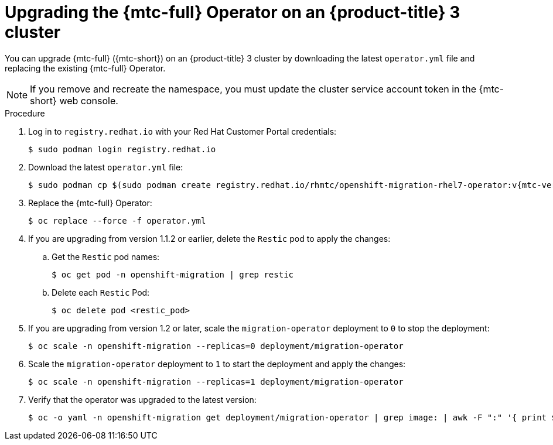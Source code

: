 // Module included in the following assemblies:
//
// * migration/migrating_3_4/upgrading-migration-tool-3-4.adoc

[id='migration-upgrading-migration-tool-3_{context}']
= Upgrading the {mtc-full} Operator on an {product-title} 3 cluster

You can upgrade {mtc-full} ({mtc-short}) on an {product-title} 3 cluster by downloading the latest `operator.yml` file and replacing the existing {mtc-full} Operator.

[NOTE]
====
If you remove and recreate the namespace, you must update the cluster service account token in the {mtc-short} web console.
====

.Procedure

. Log in to `registry.redhat.io` with your Red Hat Customer Portal credentials:
+
[source,terminal]
----
$ sudo podman login registry.redhat.io
----

. Download the latest `operator.yml` file:
+
[source,terminal,subs="attributes+"]
----
$ sudo podman cp $(sudo podman create registry.redhat.io/rhmtc/openshift-migration-rhel7-operator:v{mtc-version-z}):/operator.yml ./
----

. Replace the {mtc-full} Operator:
+
[source,terminal]
----
$ oc replace --force -f operator.yml
----

. If you are upgrading from version 1.1.2 or earlier, delete the `Restic` pod to apply the changes:

.. Get the `Restic` pod names:
+
[source,terminal]
----
$ oc get pod -n openshift-migration | grep restic
----

.. Delete each `Restic` Pod:
+
[source,terminal]
----
$ oc delete pod <restic_pod>
----

. If you are upgrading from version 1.2 or later, scale the `migration-operator` deployment to `0` to stop the deployment:
+
[source,terminal]
----
$ oc scale -n openshift-migration --replicas=0 deployment/migration-operator
----

. Scale the `migration-operator` deployment to `1` to start the deployment and apply the changes:
+
[source,terminal]
----
$ oc scale -n openshift-migration --replicas=1 deployment/migration-operator
----

. Verify that the operator was upgraded to the latest version:
+
[source,terminal]
----
$ oc -o yaml -n openshift-migration get deployment/migration-operator | grep image: | awk -F ":" '{ print $NF }'
----
